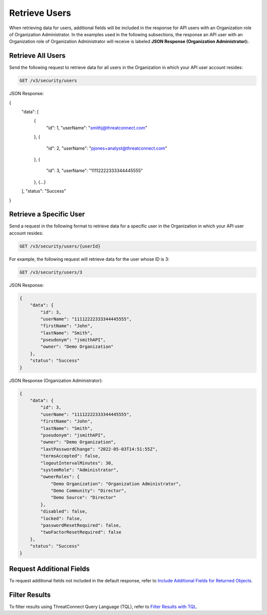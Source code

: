 Retrieve Users
--------------

When retrieving data for users, additional fields will be included in the response for API users with an Organization role of Organization Administrator. In the examples used in the following subsections, the response an API user with an Organization role of Organization Administrator will receive is labeled **JSON Response (Organization Administrator):**.

Retrieve All Users
^^^^^^^^^^^^^^^^^^

Send the following request to retrieve data for all users in the Organization in which your API user account resides:

.. code::

    GET /v3/security/users

JSON Response:

.. code:: json

{
    "data": [
        {
            "id": 1,
            "userName": "smithj@threatconnect.com"
        }, 
        {
            "id": 2,
            "userName": "pjones+analyst@threatconnect.com"
        },
        {
            "id": 3,
            "userName": "11112222333344445555"
        },
        {...}
    ],
    "status": "Success"
}

Retrieve a Specific User
^^^^^^^^^^^^^^^^^^^^^^^^

Send a request in the following format to retrieve data for a specific user in the Organization in which your API user account resides:

.. code::

    GET /v3/security/users/{userId}

For example, the following request will retrieve data for the user whose ID is 3:

.. code::

    GET /v3/security/users/3

JSON Response:

.. code:: json

    {
        "data": {
            "id": 3,
            "userName": "11112222333344445555",
            "firstName": "John",
            "lastName": "Smith",
            "pseudonym": "jsmithAPI",
            "owner": "Demo Organization"
        },
        "status": "Success"
    }

JSON Response (Organization Administrator):

.. code:: json

    {
        "data": {
            "id": 3,
            "userName": "11112222333344445555",
            "firstName": "John",
            "lastName": "Smith",
            "pseudonym": "jsmithAPI",
            "owner": "Demo Organization",
            "lastPasswordChange": "2022-05-03T14:51:55Z",
            "termsAccepted": false,
            "logoutIntervalMinutes": 30,
            "systemRole": "Administrator",
            "ownerRoles": {
                "Demo Organization": "Organization Administrator",
                "Demo Community": "Director",
                "Demo Source": "Director"
            },
            "disabled": false,
            "locked": false,
            "passwordResetRequired": false,
            "twoFactorResetRequired": false
        },
        "status": "Success"
    }

Request Additional Fields
^^^^^^^^^^^^^^^^^^^^^^^^^

To request additional fields not included in the default response, refer to `Include Additional Fields for Returned Objects <https://docs.threatconnect.com/en/latest/rest_api/v3/additional_fields.html>`_.

Filter Results
^^^^^^^^^^^^^^

To filter results using ThreatConnect Query Language (TQL), refer to `Filter Results with TQL <https://docs.threatconnect.com/en/latest/rest_api/v3/filter_results.html>`_.